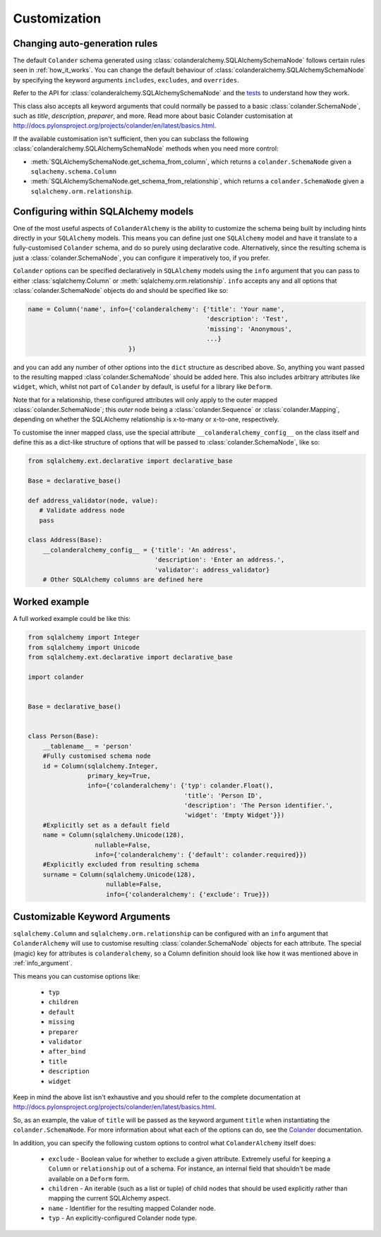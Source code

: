 .. _customization:

Customization
=============

Changing auto-generation rules
------------------------------

The default ``Colander`` schema generated using
:class:`colanderalchemy.SQLAlchemySchemaNode` follows certain rules seen in
:ref:`how_it_works`.  You can change the default behaviour of
:class:`colanderalchemy.SQLAlchemySchemaNode` by specifying the keyword
arguments ``includes``, ``excludes``, and ``overrides``.  

Refer to the API for :class:`colanderalchemy.SQLAlchemySchemaNode` and the
`tests
<https://github.com/stefanofontanelli/ColanderAlchemy/blob/master/tests.py>`_
to understand how they work.

This class also accepts all keyword arguments that could normally be passed to
a basic :class:`colander.SchemaNode`, such as `title`, `description`,
`preparer`, and more. Read more about basic Colander customisation at
http://docs.pylonsproject.org/projects/colander/en/latest/basics.html.

If the available customisation isn't sufficient, then you can subclass the
following :class:`colanderalchemy.SQLAlchemySchemaNode` methods when you need
more control:

* :meth:`SQLAlchemySchemaNode.get_schema_from_column`, which
  returns a ``colander.SchemaNode`` given a ``sqlachemy.schema.Column``

* :meth:`SQLAlchemySchemaNode.get_schema_from_relationship`,
  which returns a ``colander.SchemaNode`` given a
  ``sqlalchemy.orm.relationship``.
  

.. _info_argument:

Configuring within SQLAlchemy models
------------------------------------

One of the most useful aspects of ``ColanderAlchemy`` is the ability to
customize the schema being built by including hints directly in your
``SQLAlchemy`` models. This means you can define just one ``SQLAlchemy``
model and have it translate to a fully-customised ``Colander`` schema, and
do so purely using declarative code.  Alternatively, since the resulting schema
is just a :class:`colander.SchemaNode`, you can configure it imperatively too,
if you prefer.

``Colander`` options can be specified declaratively in ``SQLAlchemy`` models
using the ``info`` argument that you can pass to either
:class:`sqlalchemy.Column` or :meth:`sqlalchemy.orm.relationship`.  ``info``
accepts any and all options that :class:`colander.SchemaNode` objects do and
should be specified like so:

.. code:: python

    name = Column('name', info={'colanderalchemy': {'title': 'Your name',
                                                    'description': 'Test',
                                                    'missing': 'Anonymous',
                                                    ...}
                               })

and you can add any number of other options into the ``dict`` structure as
described above.  So, anything you want passed to the resulting mapped
:class`colander.SchemaNode` should be added here.  This also includes
arbitrary attributes like ``widget``, which, whilst not part of ``Colander`` by
default, is useful for a library like ``Deform``.

Note that for a relationship, these configured attributes will only apply to
the outer mapped :class:`colander.SchemaNode`; this *outer* node being a
:class:`colander.Sequence` or :class:`colander.Mapping`, depending on whether
the SQLAlchemy relationship is x-to-many or x-to-one, respectively. 

To customise the inner mapped class, use the special attribute
``__colanderalchemy_config__`` on the class itself and define this as a
dict-like structure of options that will be passed to
:class:`colander.SchemaNode`, like so:

.. code:: python

    from sqlalchemy.ext.declarative import declarative_base

    Base = declarative_base()

    def address_validator(node, value):
       # Validate address node
       pass

    class Address(Base):
        __colanderalchemy_config__ = {'title': 'An address',
                                      'description': 'Enter an address.',
                                      'validator': address_validator}
        # Other SQLAlchemy columns are defined here



Worked example
--------------

A full worked example could be like this:

.. code:: python

    from sqlalchemy import Integer
    from sqlalchemy import Unicode
    from sqlalchemy.ext.declarative import declarative_base

    import colander


    Base = declarative_base()


    class Person(Base):
        __tablename__ = 'person'
        #Fully customised schema node
        id = Column(sqlalchemy.Integer,
                    primary_key=True,
                    info={'colanderalchemy': {'typ': colander.Float(),
                                              'title': 'Person ID',
                                              'description': 'The Person identifier.',
                                              'widget': 'Empty Widget'}})
        #Explicitly set as a default field
        name = Column(sqlalchemy.Unicode(128),
                      nullable=False,
                      info={'colanderalchemy': {'default': colander.required}})
        #Explicitly excluded from resulting schema
        surname = Column(sqlalchemy.Unicode(128),
                         nullable=False,
                         info={'colanderalchemy': {'exclude': True}})


.. _ca-keyword-arguments:

Customizable Keyword Arguments
------------------------------

``sqlalchemy.Column`` and ``sqlalchemy.orm.relationship`` can be configured
with an ``info`` argument that ``ColanderAlchemy`` will use to customise
resulting :class:`colander.SchemaNode` objects for each attribute.  The
special (magic) key for attributes is ``colanderalchemy``, so a Column 
definition should look like how it was mentioned above in :ref:`info_argument`.

This means you can customise options like:

    * ``typ``
    * ``children``
    * ``default``
    * ``missing``
    * ``preparer``
    * ``validator``
    * ``after_bind``
    * ``title``
    * ``description``
    * ``widget``

Keep in mind the above list isn't exhaustive and you should
refer to the complete documentation at 
http://docs.pylonsproject.org/projects/colander/en/latest/basics.html.

So, as an example, the value of ``title`` will be passed as the keyword argument
``title`` when instantiating the ``colander.SchemaNode``. For more information
about what each of the options can do, see the `Colander
<http://rtd.pylonsproject.org/projects/colander/>`_ documentation.

In addition, you can specify the following custom options to control
what ``ColanderAlchemy`` itself does:

    * ``exclude`` - Boolean value for whether to exclude a given attribute.
      Extremely useful for keeping a ``Column`` or ``relationship`` out of
      a schema.  For instance, an internal field that shouldn't be made
      available on a ``Deform`` form.
    * ``children`` - An iterable (such as a list or tuple) of child nodes
      that should be used explicitly rather than mapping the current
      SQLAlchemy aspect.
    * ``name`` - Identifier for the resulting mapped Colander node.
    * ``typ`` - An explicitly-configured Colander node type.


